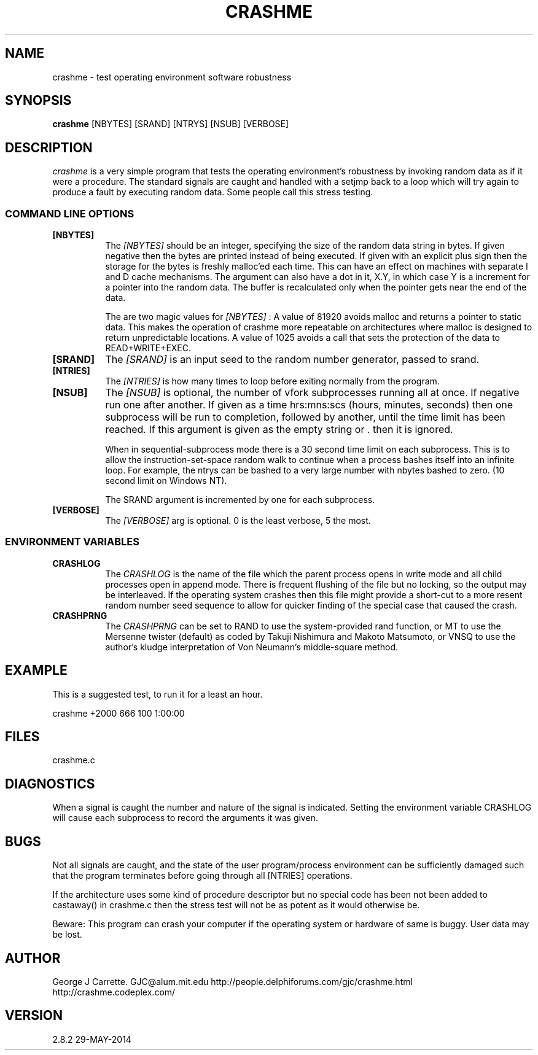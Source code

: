 .TH CRASHME 1
.SH NAME
crashme \- test operating environment software robustness
.SH SYNOPSIS
.B crashme
[NBYTES] [SRAND] [NTRYS] [NSUB] [VERBOSE]
.SH DESCRIPTION
.I crashme
is a very simple program that tests the operating environment's
robustness by invoking random data as if it were a procedure.
The standard signals are caught and handled with a setjmp back
to a loop which will try again to produce a fault by executing
random data. Some people call this stress testing.

.RE
.SS COMMAND LINE OPTIONS
.TP 8
.BI [NBYTES]
The
.I [NBYTES]
should be an integer, specifying the size of the random data string
in bytes. If given negative then the bytes are printed instead of
being executed. If given with an explicit plus sign then the
storage for the bytes is freshly malloc'ed each time. This can have an
effect on machines with separate I and D cache mechanisms. The argument
can also have a dot in it, X.Y, in which case Y is a increment for
a pointer into the random data. The buffer is recalculated only when
the pointer gets near the end of the data.

The are two magic values for
.I [NBYTES]
:
A value of 81920 avoids malloc and returns a pointer to
static data. This makes the operation of crashme more
repeatable on architectures where malloc is designed to
return unpredictable locations. A value of 1025 avoids a call
that sets the protection of the data to READ+WRITE+EXEC.

.TP
.BI [SRAND]
The 
.I [SRAND]
is an input seed to the random number generator, passed to srand.
.TP
.BI [NTRIES]
The
.I [NTRIES]
is how many times to loop before exiting normally from the program.
.TP
.BI [NSUB]
The
.I [NSUB] 
is optional, the number of vfork subprocesses running all at once.
If negative run one after another. If given as a 
time hrs:mns:scs (hours, minutes, seconds) then
one subprocess will be run to completion, followed by another, until
the time limit has been reached.  If this argument is given as the empty 
string or . then it is ignored.

When in sequential-subprocess mode there is a 30 second time limit on
each subprocess. This is to allow the instruction-set-space random
walk to continue when a process bashes itself into an infinite loop.
For example, the ntrys can be bashed to a very large number with
nbytes bashed to zero. (10 second limit on Windows NT).

The SRAND argument is incremented by one for each subprocess.

.TP
.BI [VERBOSE]
The
.I [VERBOSE] 
arg is optional. 0 is the least verbose, 5 the most.

.SS ENVIRONMENT VARIABLES
.TP 8
.BI CRASHLOG
The
.I CRASHLOG
is the name of the file which the parent process opens in write mode
and all child processes open in append mode. There is frequent flushing
of the file but no locking, so the output may be interleaved. If the
operating system crashes then this file might provide a short-cut
to a more resent random number seed sequence to allow for quicker
finding of the special case that caused the crash.

.TP
.BI CRASHPRNG
The
.I CRASHPRNG
can be set to RAND to use the system-provided rand function, or MT
to use the Mersenne twister (default) as coded by
Takuji Nishimura and Makoto Matsumoto, or VNSQ to use the author's
kludge interpretation of Von Neumann's middle-square method.


.SH EXAMPLE
This is a suggested test, to run it for a least an hour.

crashme +2000 666 100 1:00:00

.SH FILES
crashme.c
.PD
.SH DIAGNOSTICS
When a signal is caught the number and nature of the signal is indicated.
Setting the environment variable CRASHLOG will cause each subprocess to
record the arguments it was given.
.SH BUGS
Not all signals are caught, and the state of the user program/process
environment can be sufficiently damaged such that the program terminates
before going through all [NTRIES] operations.

If the architecture uses some kind of procedure descriptor but no
special code has been not been added to castaway() in crashme.c
then the stress test will not be as potent as it would otherwise be.

Beware: This program can crash your computer if the
operating system or hardware of same is buggy. User data may be lost.
.SH AUTHOR
George J Carrette. GJC\@alum.mit.edu
http://people.delphiforums.com/gjc/crashme.html
http://crashme.codeplex.com/
.SH VERSION
2.8.2 29-MAY-2014
